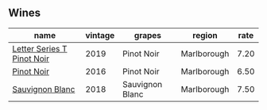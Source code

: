 :PROPERTIES:
:ID:                     90c1d652-6032-428b-beb5-cfda0aa16474
:END:

** Wines
:PROPERTIES:
:ID:                     a04f3ca6-1ef1-472a-910e-332a10f42786
:END:

#+attr_html: :class wines-table
|                                                                    name | vintage |          grapes |      region | rate |
|-------------------------------------------------------------------------+---------+-----------------+-------------+------|
| [[barberry:/wines/77312847-db16-4aa4-ad60-59576ffa9b6f][Letter Series T Pinot Noir]] |    2019 |      Pinot Noir | Marlborough | 7.20 |
|                 [[barberry:/wines/de295137-6c7a-406f-9821-d0e2e9f9ed2d][Pinot Noir]] |    2016 |      Pinot Noir | Marlborough | 6.50 |
|            [[barberry:/wines/f163c749-3095-462a-be4c-a809a616f767][Sauvignon Blanc]] |    2018 | Sauvignon Blanc | Marlborough | 7.50 |
